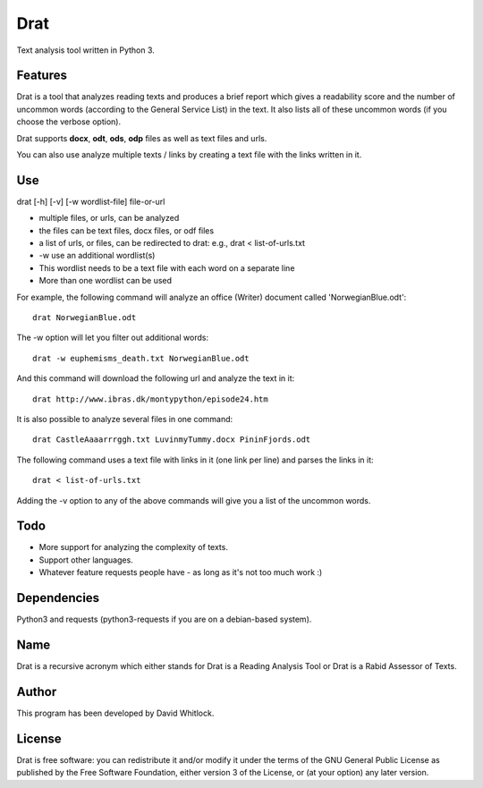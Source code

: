 Drat
====

Text analysis tool written in Python 3.

Features
~~~~~~~~

Drat is a tool that analyzes reading texts and produces a brief report
which gives a readability score and the number of uncommon words
(according to the General Service List) in the text. It also lists all
of these uncommon words (if you choose the verbose option).

Drat supports **docx**, **odt**, **ods**, **odp** files as well as text
files and urls.

You can also use analyze multiple texts / links by creating a text file
with the links written in it.

Use
~~~

drat [-h] [-v] [-w wordlist-file] file-or-url

-  multiple files, or urls, can be analyzed
-  the files can be text files, docx files, or odf files
-  a list of urls, or files, can be redirected to drat: e.g., drat <
   list-of-urls.txt
-  -w use an additional wordlist(s)
-  This wordlist needs to be a text file with each word on a separate
   line
-  More than one wordlist can be used

For example, the following command will analyze an office (Writer)
document called 'NorwegianBlue.odt':

::

    drat NorwegianBlue.odt

The -w option will let you filter out additional words:

::

    drat -w euphemisms_death.txt NorwegianBlue.odt 

And this command will download the following url and analyze the text in
it:

::

    drat http://www.ibras.dk/montypython/episode24.htm

It is also possible to analyze several files in one command:

::

    drat CastleAaaarrrggh.txt LuvinmyTummy.docx PininFjords.odt

The following command uses a text file with links in it (one link per
line) and parses the links in it:

::

    drat < list-of-urls.txt

Adding the -v option to any of the above commands will give you a list
of the uncommon words.

Todo
~~~~

-  More support for analyzing the complexity of texts.
-  Support other languages.
-  Whatever feature requests people have - as long as it's not too much
   work :)

Dependencies
~~~~~~~~~~~~

Python3 and requests (python3-requests if you are on a debian-based
system).

Name
~~~~

Drat is a recursive acronym which either stands for Drat is a Reading
Analysis Tool or Drat is a Rabid Assessor of Texts.

Author
~~~~~~

This program has been developed by David Whitlock.

License
~~~~~~~

Drat is free software: you can redistribute it and/or modify it under
the terms of the GNU General Public License as published by the Free
Software Foundation, either version 3 of the License, or (at your
option) any later version.
